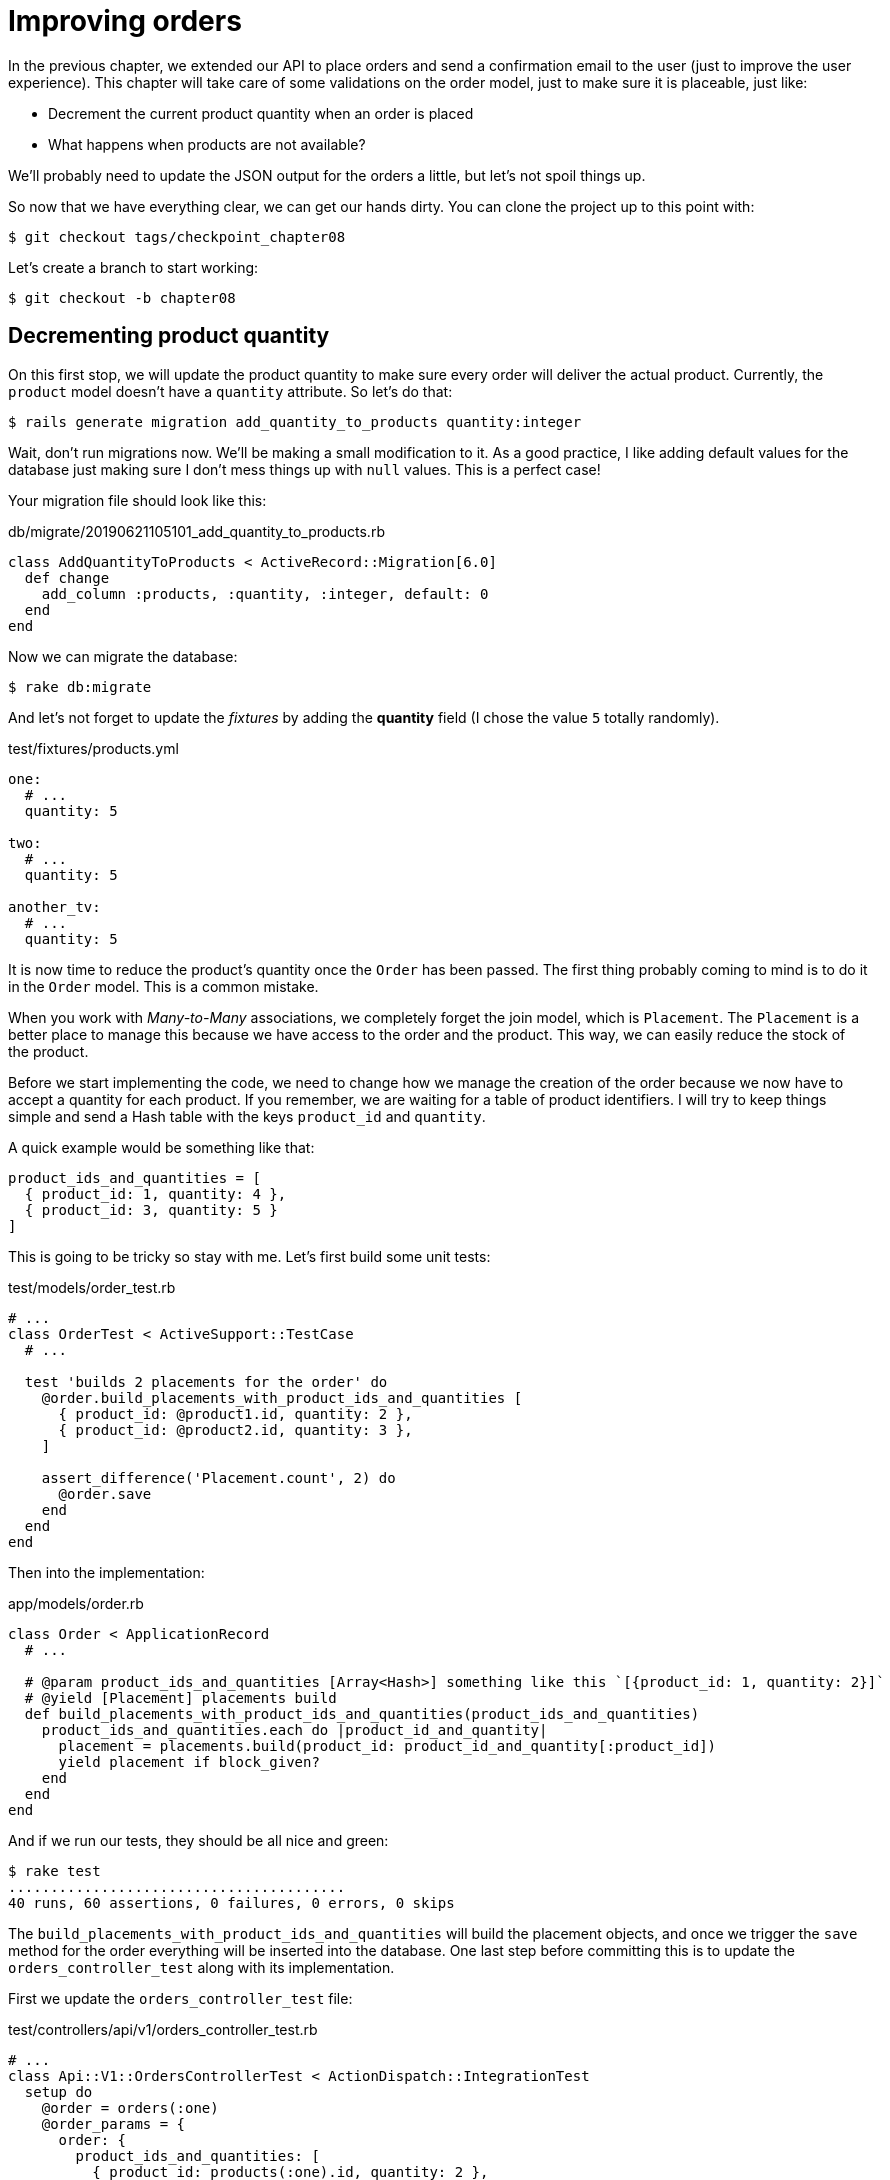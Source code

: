 [#chapter08-improve_orders]
= Improving orders

In the previous chapter, we extended our API to place orders and send a confirmation email to the user (just to improve the user experience). This chapter will take care of some validations on the order model, just to make sure it is placeable, just like:

- Decrement the current product quantity when an order is placed
- What happens when products are not available?

We’ll probably need to update the JSON output for the orders a little, but let’s not spoil things up.

So now that we have everything clear, we can get our hands dirty. You can clone the project up to this point with:

[source,ruby]
----
$ git checkout tags/checkpoint_chapter08
----

Let’s create a branch to start working:

[source,ruby]
----
$ git checkout -b chapter08
----

== Decrementing product quantity

On this first stop, we will update the product quantity to make sure every order will deliver the actual product. Currently, the `product` model doesn’t have a `quantity` attribute. So let’s do that:

[source,bash]
----
$ rails generate migration add_quantity_to_products quantity:integer
----

Wait, don’t run migrations now. We'll be making a small modification to it. As a good practice, I like adding default values for the database just making sure I don’t mess things up with `null` values. This is a perfect case!

Your migration file should look like this:

[source,ruby]
.db/migrate/20190621105101_add_quantity_to_products.rb
----
class AddQuantityToProducts < ActiveRecord::Migration[6.0]
  def change
    add_column :products, :quantity, :integer, default: 0
  end
end
----

Now we can migrate the database:

[source,bash]
----
$ rake db:migrate
----

And let's not forget to update the _fixtures_ by adding the *quantity* field (I chose the value `5` totally randomly).

[source,yml]
.test/fixtures/products.yml
----
one:
  # ...
  quantity: 5

two:
  # ...
  quantity: 5

another_tv:
  # ...
  quantity: 5
----


It is now time to reduce the product's quantity once the `Order` has been passed. The first thing probably coming to mind is to do it in the `Order` model. This is a common mistake.

When you work with _Many-to-Many_ associations, we completely forget the join model, which is `Placement`. The `Placement` is a better place to manage this because we have access to the order and the product. This way, we can easily reduce the stock of the product.

Before we start implementing the code, we need to change how we manage the creation of the order because we now have to accept a quantity for each product. If you remember, we are waiting for a table of product identifiers. I will try to keep things simple and send a Hash table with the keys `product_id` and `quantity`.

A quick example would be something like that:

[source,ruby]
----
product_ids_and_quantities = [
  { product_id: 1, quantity: 4 },
  { product_id: 3, quantity: 5 }
]
----

This is going to be tricky so stay with me. Let’s first build some unit tests:

[source,ruby]
.test/models/order_test.rb
----
# ...
class OrderTest < ActiveSupport::TestCase
  # ...

  test 'builds 2 placements for the order' do
    @order.build_placements_with_product_ids_and_quantities [
      { product_id: @product1.id, quantity: 2 },
      { product_id: @product2.id, quantity: 3 },
    ]

    assert_difference('Placement.count', 2) do
      @order.save
    end
  end
end
----


Then into the implementation:

[source,ruby]
.app/models/order.rb
----
class Order < ApplicationRecord
  # ...

  # @param product_ids_and_quantities [Array<Hash>] something like this `[{product_id: 1, quantity: 2}]`
  # @yield [Placement] placements build
  def build_placements_with_product_ids_and_quantities(product_ids_and_quantities)
    product_ids_and_quantities.each do |product_id_and_quantity|
      placement = placements.build(product_id: product_id_and_quantity[:product_id])
      yield placement if block_given?
    end
  end
end
----

And if we run our tests, they should be all nice and green:

[source,bash]
----
$ rake test
........................................
40 runs, 60 assertions, 0 failures, 0 errors, 0 skips
----

The `build_placements_with_product_ids_and_quantities` will build the placement objects, and once we trigger the `save` method for the order everything will be inserted into the database. One last step before committing this is to update the `orders_controller_test` along with its implementation.

First we update the `orders_controller_test` file:

[source,ruby]
.test/controllers/api/v1/orders_controller_test.rb
----
# ...
class Api::V1::OrdersControllerTest < ActionDispatch::IntegrationTest
  setup do
    @order = orders(:one)
    @order_params = {
      order: {
        product_ids_and_quantities: [
          { product_id: products(:one).id, quantity: 2 },
          { product_id: products(:two).id, quantity: 3 },
        ]
      }
    }
  end

  # ...

  test 'should create order with two products and placements' do
    assert_difference('Order.count', 1) do
      assert_difference('Placement.count', 2) do
        post api_v1_orders_url,
          params: @order_params,
          headers: { Authorization: JsonWebToken.encode(user_id: @order.user_id) },
          as: :json
      end
    end
    assert_response :created
  end
end
----

Then we need to update the `orders_controller`:

[source,ruby]
.app/controllers/api/v1/orders_controller.rb
----
class Api::V1::OrdersController < ApplicationController
  # ...

  def create
    order = Order.create! user: current_user
    order.build_placements_with_product_ids_and_quantities(order_params[:product_ids_and_quantities])

    if order.save
      OrderMailer.send_confirmation(order).deliver
      render json: order, status: :created
    else
      render json: { errors: order.errors }, status: :unprocessable_entity
    end
  end

  private

  def order_params
    params.require(:order).permit(product_ids_and_quantities: [:product_id, :quantity])
  end
end
----


Note that I also modified the `OrdersController#order_params` method.

Finally, we need to update the factory product file to assign a high quantity value to have at least a few products in stock.

Let’s commit this changes and keep moving:

[source,bash]
----
$ git add .
$ git commit -m "Allows the order to be placed along with product quantity"
----

Did you notice we are not saving the quantity for each product anywhere? There is no way to keep track of that. This can be easily fixed by just adding a quantity attribute to the `Placement` model. So this way for each product we save its corresponding quantity. Let’s start by creating the migration:

[source,bash]
----
$ rails generate migration add_quantity_to_placements quantity:integer
----

As with the product quantity attribute migration we should add a default value equal to 0. Remember this is optional but I do like this approach. Migration file should look like:

[source,ruby]
.db/migrate/20190621114614_add_quantity_to_placements.rb
----
class AddQuantityToPlacements < ActiveRecord::Migration[6.0]
  def change
    add_column :placements, :quantity, :integer, default: 0
  end
end
----

Then run migrations:

[source,bash]
----
$ rake db:migrate
----

Let's add the attribute `quantity` in the _fixtures_:

[source,yml]
.test/fixtures/placements.yml
----
one:
  # ...
  quantity: 5

two:
  # ...
  quantity: 5
----

Now we just need to update the `build_placements_with_product_ids_and_quantities` to add the `quantity` for the placements:

[source,ruby]
.app/models/order.rb
----
class Order < ApplicationRecord
  # ...

  # @param product_ids_and_quantities [Array<Hash>] something like this `[{product_id: 1, quantity: 2}]`
  # @yield [Placement] placements build
  def build_placements_with_product_ids_and_quantities(product_ids_and_quantities)
    product_ids_and_quantities.each do |product_id_and_quantity|
      placement = placements.build(
        product_id: product_id_and_quantity[:product_id],
        quantity: product_id_and_quantity[:quantity],
      )
      yield placement if block_given?
    end
  end
end
----

Now our tests should pass:

[source,bash]
----
$ rake test
........................................
40 runs, 61 assertions, 0 failures, 0 errors, 0 skips
----

Let’s commit the changes:

[source,bash]
----
$ git add . && git commit -m "Adds quantity to placements"
----

=== Extending the Placement model

It is time to update the product quantity once the order is saved, or more accurate once the placement is created. To achieve this, we will add a method and then hook it up to an `after_create` callback.

[source,ruby]
.test/models/placement_test.rb
----
# ...
class PlacementTest < ActiveSupport::TestCase
  setup do
    @placement = placements(:one)
  end

  test 'decreases the product quantity by the placement quantity' do
    product = @placement.product

    assert_difference('product.quantity', -@placement.quantity) do
      @placement.decrement_product_quantity!
    end
  end
end
----

Implementation is fairly easy as shown bellow:

[source,ruby]
.app/models/placement.rb
----
class Placement < ApplicationRecord
  # ...
  after_create :decrement_product_quantity!

  def decrement_product_quantity!
    product.decrement!(:quantity, quantity)
  end
end
----


Let's commit our changes:

[source,bash]
----
$ git commit -am "Decreases the product quantity by the placement quantity"
----

== Validate quantity of products

Since the beginning of the chapter, we have added the attribute `quantity` to the product model. It is now time to validate the quantity of product is sufficient for the order to be placed. To make things more interesting, we will do this using a custom validator.

NOTE: You can consult https://guides.rubyonrails.org/active_record_validations.html#performing-custom-validations[documentation].

First, we need to add a `validators` directory under the `app` directory (Rails will pick it up for so we do not need to load it).

[source,bash]
----
$ mkdir app/validators
$ touch app/validators/enough_products_validator.rb
----

Before we drop any code line, we need to add a spec to the `Order` model to check if the order can be placed.

[source,ruby]
.test/models/order_test.rb
----
# ...
class OrderTest < ActiveSupport::TestCase
  # ...

  test "an order should not claim too much product than available" do
    @order.placements << Placement.new(product_id: @product1.id, quantity: (1 + @product1.quantity))

    assert_not @order.valid?
  end
end
----

As you can see on the spec, we first make sure that `placement_2` is trying to request more products than are available, so in this case, the `order` is not supposed to be valid.

The test by now should be failing, let’s turn it into green by adding the code for the validator:

[source,ruby]
.app/validators/enough_products_validator.rb
----
class EnoughProductsValidator < ActiveModel::Validator
  def validate(record)
    record.placements.each do |placement|
      product = placement.product
      if placement.quantity > product.quantity
        record.errors.add product.title, "Is out of stock, just #{product.quantity} left"
      end
    end
  end
end
----

I manage to add a message for each of the products out of stock, but you can handle it differently. Now we just need to add the validator to the `Order` model like so:

[source,ruby]
.app/models/order.rb
----
class Order < ApplicationRecord
  include ActiveModel::Validations
  # ...
  validates_with EnoughProductsValidator
  # ...
end
----

Let’s commit changes:

[source,bash]
----
$ git add . && git commit -m "Adds validator for order with not enough products on stock"
----

== Updating the total

Did you realize that the `total` is being miscalculated? Currently, it is just adding the price for the products on order regardless of the quantity requested. Let me add the code to clarify the problem:

Currently, in the `order` model we have this method to calculate the amount to pay:

[source,ruby]
.app/models/order.rb
----
class Order < ApplicationRecord
  # ...
  def set_total!
    self.total = products.sum :price
  end
  # ...
end
----

Instead of calculating the `total` by just adding the product prices, we need to multiply it by the quantity. So let’s update the spec first:

[source,ruby]
.test/models/order_test.rb
----
# ...
class OrderTest < ActiveSupport::TestCase
  # ...

  test "Should set total" do
    @order.placements = [
      Placement.new(product_id: @product1.id, quantity: 2),
      Placement.new(product_id: @product2.id, quantity: 2)
    ]
    @order.set_total!
    expected_total = (@product1.price * 2) + (@product2.price * 2)

    assert_equal expected_total, @order.total
  end
end
----

And the implementation is fairly easy:

[source,ruby]
.app/models/order.rb
----
class Order < ApplicationRecord
  # ...
  def set_total!
    self.total = self.placements
                     .map{ |placement| placement.product.price * placement.quantity }
                     .sum
  end
  # ...
end
----

And the specs should be green:

[source,bash]
----
$ rake test
..........................................
42 runs, 63 assertions, 0 failures, 0 errors, 0 skips
----

Let’s commit the changes and wrap up.

[source,bash]
----
$ git commit -am "Updates the total calculation for order"
----

And as we get to the end of our chapter, it is time to apply all our modifications to the master branch by making a _merge_:

[source,bash]
----
$ git checkout master
$ git merge chapter08
----

== Conclusion

Oh, you're here! Allow me to congratulate you! That's a long way from the first chapter. But you're one step closer. In fact, the next chapter will be the last. So try to make the most of it.

The last chapter will focus on optimizing the API using paging, caching, and background tasks. So buckle up, it's going to be a hectic ride.

=== Quiz


How should you add a default value `0` for an Active Record field?::
  . With a database migration.
  . With a `before_validation` Active Record callback.
  . Both.

How do we permit HTTP params like this: `{foo: [{bar: 1}, {bar: 2}] }`::
  . `params.permit(foo: [])`
  . `params.permit(foo: [:bar])`
  . `params.require(:foo).permit(:bar)`

How can we set a validation error in an Active Record validator?::
  . `raise 'not valid'`
  . `record.errors.add record.field, 'not valid'`
  . `raise ActiveModel::ValidationError, 'not valid'`

Which syntax is not valid to add `EnoughProductsValidator` to our model?::
  . `validates_with EnoughProductsValidator`
  . `validates EnoughProductsValidator`
  . `validate { |order| EnoughProductsValidator.new(order).validate`

How should you make the sum of products price?::
  . `products.map(&:price).sum`
  . `products.sum :price`
  . `products.map{|p| p.price}.sum`

Take your time to answer. Once you resolved these questions, go to the next page to get responses.

<<<

==== Answers

How should you add a default value `0` for an Active Record field?:: Both. But if you keep only one way, you should prefer a database migration because you are sur that default will be applied outside than Rails application.

How do we permit HTTP params like this: `{foo: [{bar: 1}, {bar: 2}] }`:: `params.permit(foo: [:bar])`

How can we set a validation error in an Active Record validator?:: `record.errors.add record.field, 'not valid'`. This is the cleaner way because this can help you to display a complete error for user.

Which syntax is not valid to add `EnoughProductsValidator` to our model?:: `validates EnoughProductsValidator`. You may want to read https://edgeguides.rubyonrails.org/active_record_validations.html#performing-custom-validations[Rails documentation "Performing Custom Validations"].

How should you make the sum of products price?:: `products.sum :price`. All solutions worked but using `sum` method will generate a more perforant SQL command and also avoid to load many Active Record instances in memory.